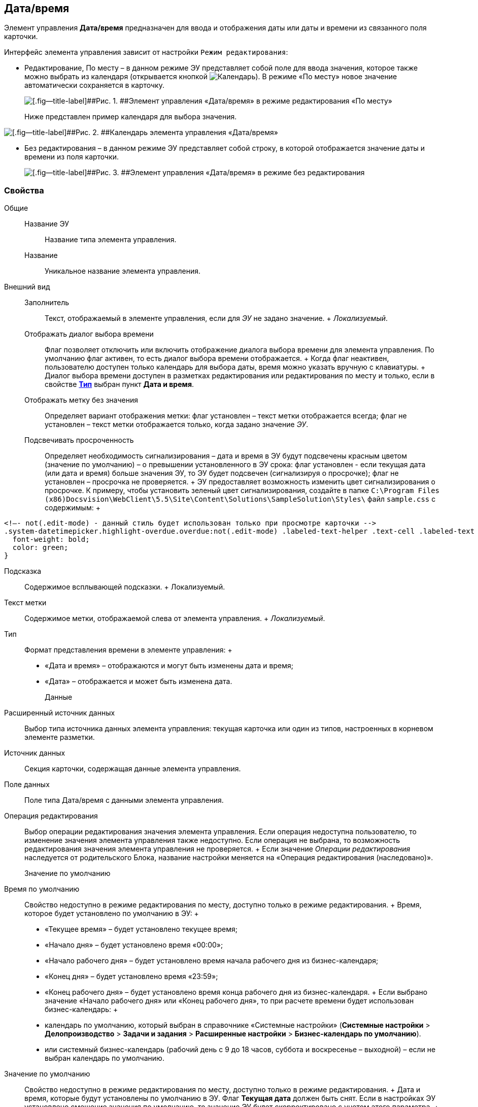 
== Дата/время

Элемент управления [.ph .uicontrol]*Дата/время* предназначен для ввода и отображения даты или даты и времени из связанного поля карточки.

Интерфейс элемента управления зависит от настройки `Режим редактирования`:

* Редактирование, По месту – в данном режиме ЭУ представляет собой поле для ввода значения, которое также можно выбрать из календаря (открывается кнопкой image:buttons/openCalendar.png[Календарь]). В режиме «По месту» новое значение автоматически сохраняется в карточку.
+
image::ct_date_editmode.png[[.fig--title-label]##Рис. 1. ##Элемент управления «Дата/время» в режиме редактирования «По месту»]
+
Ниже представлен пример календаря для выбора значения.

image::calendar.png[[.fig--title-label]##Рис. 2. ##Календарь элемента управления «Дата/время»]
* Без редактирования – в данном режиме ЭУ представляет собой строку, в которой отображается значение даты и времени из поля карточки.
+
image::ct_date_readmode.png[[.fig--title-label]##Рис. 3. ##Элемент управления «Дата/время» в режиме без редактирования]

=== Свойства

Общие::
  Название ЭУ;;
    Название типа элемента управления.
  Название;;
    Уникальное название элемента управления.
Внешний вид::
  Заполнитель;;
    Текст, отображаемый в элементе управления, если для [.dfn .term]_ЭУ_ не задано значение.
    +
    [.dfn .term]_Локализуемый_.
  Отображать диалог выбора времени;;
    Флаг позволяет отключить или включить отображение диалога выбора времени для элемента управления. По умолчанию флаг активен, то есть диалог выбора времени отображается.
    +
    Когда флаг неактивен, пользователю доступен только календарь для выбора даты, время можно указать вручную с клавиатуры.
    +
    Диалог выбора времени доступен в разметках редактирования или редактирования по месту и только, если в свойстве xref:Control_datetimepicker.adoc#concept_ssm_dk4_dx__type[[.keyword .wintitle]*Тип*] выбран пункт [.keyword .wintitle]*Дата и время*.
  Отображать метку без значения;;
    Определяет вариант отображения метки: флаг установлен – текст метки отображается всегда; флаг не установлен – текст метки отображается только, когда задано значение [.dfn .term]_ЭУ_.
  Подсвечивать просроченность;;
    Определяет необходимость сигнализирования – дата и время в ЭУ будут подсвечены красным цветом (значение по умолчанию) – о превышении установленного в ЭУ срока: флаг установлен - если текущая дата (или дата и время) больше значения ЭУ, то ЭУ будет подсвечен (сигнализируя о просрочке); флаг не установлен – просрочка не проверяется.
    +
    ЭУ предоставляет возможность изменить цвет сигнализирования о просрочке. К примеру, чтобы установить зеленый цвет сигнализирования, создайте в папке [.ph .filepath]`C:\Program Files (x86)Docsvision\WebClient\5.5\Site\Content\Solutions\SampleSolution\Styles\` файл [.ph .filepath]`sample.css` с содержимым:
    +
[source,,l]
----
<!–- not(.edit-mode) - данный стиль будет использован только при просмотре карточки -->
.system-datetimepicker.highlight-overdue.overdue:not(.edit-mode) .labeled-text-helper .text-cell .labeled-text {
  font-weight: bold;
  color: green;
}
----
  Подсказка;;
    Содержимое всплывающей подсказки.
    +
    [#concept_ssm_dk4_dx__d7e65 .dfn .term]#Локализуемый#.
  Текст метки;;
    Содержимое метки, отображаемой слева от элемента управления.
    +
    [.dfn .term]_Локализуемый_.
  Тип;;
    Формат представления времени в элементе управления:
    +
    * «Дата и время» – отображаются и могут быть изменены дата и время;
    * «Дата» – отображается и может быть изменена дата.
Данные::
  Расширенный источник данных;;
    Выбор типа источника данных элемента управления: текущая карточка или один из типов, настроенных в корневом элементе разметки.
  Источник данных;;
    Секция карточки, содержащая данные элемента управления.
  Поле данных;;
    Поле типа Дата/время с данными элемента управления.
  Операция редактирования;;
    Выбор операции редактирования значения элемента управления. Если операция недоступна пользователю, то изменение значения элемента управления также недоступно. Если операция не выбрана, то возможность редактирования значения элемента управления не проверяется.
    +
    Если значение [.dfn .term]_Операции редактирования_ наследуется от родительского Блока, название настройки меняется на «Операция редактирования (наследовано)».
Значение по умолчанию::
  Время по умолчанию;;
    Свойство недоступно в режиме редактирования по месту, доступно только в режиме редактирования.
    +
    Время, которое будет установлено по умолчанию в ЭУ:
    +
    * «Текущее время» – будет установлено текущее время;
    * «Начало дня» – будет установлено время «00:00»;
    * «Начало рабочего дня» – будет установлено время начала рабочего дня из бизнес-календаря;
    * «Конец дня» – будет установлено время «23:59»;
    * «Конец рабочего дня» – будет установлено время конца рабочего дня из бизнес-календаря.
    +
    Если выбрано значение «Начало рабочего дня» или «Конец рабочего дня», то при расчете времени будет использован бизнес-календарь:
    +
    * календарь по умолчанию, который выбран в справочнике «Системные настройки» ([.ph .menucascade]#[.ph .uicontrol]*Системные настройки* > [.ph .uicontrol]*Делопроизводство* > [.ph .uicontrol]*Задачи и задания* > [.ph .uicontrol]*Расширенные настройки* > [.ph .uicontrol]*Бизнес-календарь по умолчанию*#).
    * или системный бизнес-календарь (рабочий день с 9 до 18 часов, суббота и воскресенье – выходной) – если не выбран календарь по умолчанию.
  Значение по умолчанию;;
    Свойство недоступно в режиме редактирования по месту, доступно только в режиме редактирования.
    +
    Дата и время, которые будут установлены по умолчанию в ЭУ. Флаг [.ph .uicontrol]*Текущая дата* должен быть снят. Если в настройках ЭУ установлено смещение значения по умолчанию, то значение ЭУ будет скорректировано с учетом этого параметра.
    +
    Если время не указано (время «00:00»), то в значении ЭУ время будет получено из бизнес-календаря – время начала рабочего дня. Правила выбора календаря приведены в описании настройки `Время по умолчанию`. Аналогичное поведение будет при работе с ЭУ в карточке – если стереть время, то после выбора даты будет установлено время, полученное из бизнес-календаря.
  Смещение значения по умолчанию (в часах);;
    Количество часов (целое число), которое будет прибавлено к предварительному значению ЭУ, которое вычислено из значения настройки `Значение по умолчанию` или настройки `Время по умолчанию`. Можно указывать отрицательное значение. Например, чтобы сдвинуть время по умолчанию на день вперед, в поле `Смещение           значения по умолчанию` нужно ввести значение «24» (часа).
  Текущая дата;;
    Флаг установлен – в ЭУ будет установлена по умолчанию текущая дата; флаг не установлен – в ЭУ будет установлена по умолчанию дата из настройки [.kbd .ph .userinput]`Значение по умолчанию`.
Поведение::
  Видимость;;
    Настройка видимости: флаг установлен – элемент управления отображается в карточке; флаг не установлен – элемент управления (а также его содержимое) не отображается в карточке.
    +
    [.dfn .term]_Адаптивный_.
  Дополнительные css классы;;
    Названия дополнительных классов CSS для изменения стиля элемента управления. Перечисляются через пробел.
  Операция редактирования для видимости;;
    Определяет операцию, которая должна быть доступна пользователю для показа данного элемента управления. Действие настройки зависит от значения настройки [.dfn .term]_Видимость_:
    +
    * флаг [.dfn .term]_Видимость_ установлен, [.dfn .term]_операция редактирования для видимости_ выбрана – видимость элемента определяется доступностью пользователю выбранной операции редактирования;
    * флаг [.dfn .term]_Видимость_ установлен, [.dfn .term]_операция редактирования для видимости_ НЕ выбрана – ЭУ всегда отображается;
    * флаг [.dfn .term]_Видимость_ НЕ установлен – ЭУ всегда скрыт.
  Отключен;;
    При установленном флаге отключает возможность изменения значения элемента управления. Работает совместно со свойством «Операция редактирования»: если одно из свойств запрещает редактирования – редактирование будет запрещено.
    +
    [.dfn .term]_Адаптивный_.
  Запретить выбор будущих дат;;
    При установленном флаге пользователю будет запрещено устанавливать и выбирать из календаря даты, позже текущей. Если введена запрещенная дата, будет выдана ошибка.
  Запретить выбор прошедшей даты;;
    При установленном флаге пользователю будет запрещено устанавливать и выбирать из календаря даты, раньше текущей. Если введена запрещенная дата, будет выдана ошибка.
  Переходить по TAB;;
    Определяет пользовательскую последовательность очередности обхода карточки по кнопке [.ph .uicontrol]*TAB*. Флаг установлен – переход по кнопке [.ph .uicontrol]*TAB* разрешен.
  Режим редактирования;;
    Определяет вариант отображения элемента управления и возможность изменения его значения:
    +
    * "По месту" – значение изменяется в отдельном окне, которое открывается при щелчке мыши по элементу управления. Данный вариант подходит как для разметки режима редактирования, так и для разметки режима просмотра карточки.
    * "Редактирование" – значение изменяется непосредственно в элементе управления. Данный вариант может быть выбран в разметке режима редактирования и просмотра.
    +
    Если элемент с режимом "Редактирование" добавлен в разметку просмотра, необходимо самостоятельно обеспечить возможность сохранения его значения с использованием скриптов карточек.
    * "Без редактирования" – значение изменить нельзя.
  Стандартный css класс;;
    Название CSS класса, в котором определен стандартный стиль элемента управления.
События::
  При наведении курсора;;
    Вызывается при входе курсора мыши в область элемента управления.
  При отведении курсора;;
    Вызывается, когда курсор мыши покидает область элемента управления.
  После смены данных;;
    Вызывается после изменения содержимого элемента управления.
  При щелчке;;
    Вызывается при щелчке мыши по любой области элемента управления.


